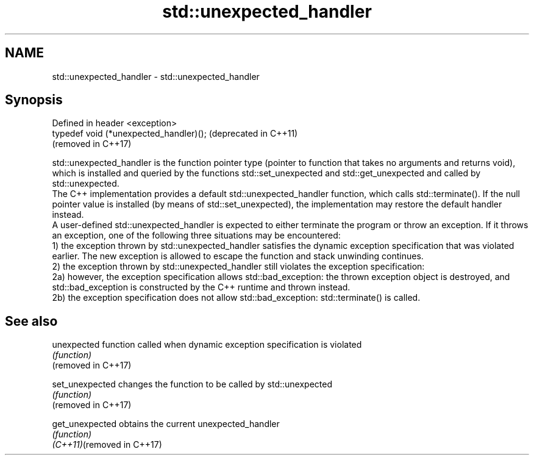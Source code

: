 .TH std::unexpected_handler 3 "2020.03.24" "http://cppreference.com" "C++ Standard Libary"
.SH NAME
std::unexpected_handler \- std::unexpected_handler

.SH Synopsis

  Defined in header <exception>
  typedef void (*unexpected_handler)();  (deprecated in C++11)
                                         (removed in C++17)

  std::unexpected_handler is the function pointer type (pointer to function that takes no arguments and returns void), which is installed and queried by the functions std::set_unexpected and std::get_unexpected and called by std::unexpected.
  The C++ implementation provides a default std::unexpected_handler function, which calls std::terminate(). If the null pointer value is installed (by means of std::set_unexpected), the implementation may restore the default handler instead.
  A user-defined std::unexpected_handler is expected to either terminate the program or throw an exception. If it throws an exception, one of the following three situations may be encountered:
  1) the exception thrown by std::unexpected_handler satisfies the dynamic exception specification that was violated earlier. The new exception is allowed to escape the function and stack unwinding continues.
  2) the exception thrown by std::unexpected_handler still violates the exception specification:
  2a) however, the exception specification allows std::bad_exception: the thrown exception object is destroyed, and std::bad_exception is constructed by the C++ runtime and thrown instead.
  2b) the exception specification does not allow std::bad_exception: std::terminate() is called.

.SH See also



  unexpected                function called when dynamic exception specification is violated
                            \fI(function)\fP
  (removed in C++17)

  set_unexpected            changes the function to be called by std::unexpected
                            \fI(function)\fP
  (removed in C++17)

  get_unexpected            obtains the current unexpected_handler
                            \fI(function)\fP
  \fI(C++11)\fP(removed in C++17)




